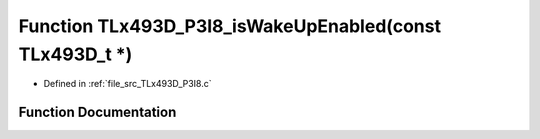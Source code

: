 .. _exhale_function__t_lx493_d___p3_i8_8c_1a40928f0a64616de8283bc3a14d2824dd:

Function TLx493D_P3I8_isWakeUpEnabled(const TLx493D_t \*)
=========================================================

- Defined in :ref:`file_src_TLx493D_P3I8.c`


Function Documentation
----------------------


.. doxygenfunction:: TLx493D_P3I8_isWakeUpEnabled(const TLx493D_t *)
   :project: XENSIV 3D Magnetic Sensors Arduino Library